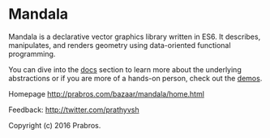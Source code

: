 * Mandala
  
Mandala is a declarative vector graphics library written in ES6. It describes, manipulates,
and renders geometry using data-oriented functional programming.

You can dive into the [[http://prabros.com/bazaar/mandala/docs.html][docs]] section to learn more about the underlying
abstractions or if you are more of a hands-on person, check out the [[http://prabros.com/bazaar/mandala/demos.html][demos]].

Homepage http://prabros.com/bazaar/mandala/home.html

Feedback: http://twitter.com/prathyvsh

Copyright (c) 2016 Prabros.
